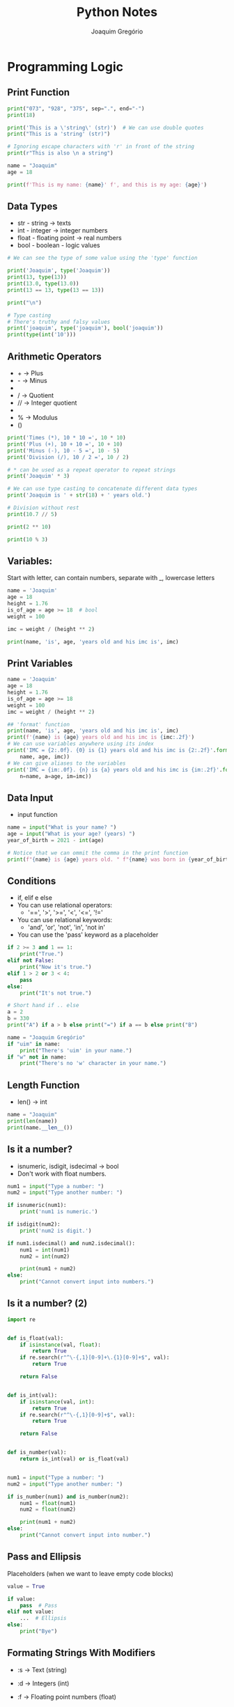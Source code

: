 #+TITLE: Python Notes
#+AUTHOR: Joaquim Gregório
#+STARTUP: overview
* Programming Logic
** Print Function
#+begin_src python
print("073", "928", "375", sep=".", end="-")
print(18)

print('This is a \'string\' (str)')  # We can use double quotes
print("This is a 'string' (str)")

# Ignoring escape characters with 'r' in front of the string
print(r"This is also \n a string")

name = "Joaquim"
age = 18

print(f'This is my name: {name}' f', and this is my age: {age}')
#+end_src

** Data Types
- str - string -> texts
- int - integer -> integer numbers
- float - floating point -> real numbers
- bool - boolean - logic values
#+begin_src python
# We can see the type of some value using the 'type' function

print('Joaquim', type('Joaquim'))
print(13, type(13))
print(13.0, type(13.0))
print(13 == 13, type(13 == 13))

print("\n")

# Type casting
# There's truthy and falsy values
print('joaquim', type('joaquim'), bool('joaquim'))
print(type(int('10')))
#+end_src

** Arithmetic Operators
- + -> Plus
- - -> Minus
- * -> Times
- / -> Quotient
- // -> Integer quotient
- ** -> Power
- % -> Modulus
- ()
#+begin_src python
print('Times (*), 10 * 10 =', 10 * 10)
print('Plus (+), 10 + 10 =', 10 + 10)
print('Minus (-), 10 - 5 =', 10 - 5)
print('Division (/), 10 / 2 =', 10 / 2)

# * can be used as a repeat operator to repeat strings
print('Joaquim' * 3)

# We can use type casting to concatenate different data types
print('Joaquim is ' + str(18) + ' years old.')

# Division without rest
print(10.7 // 5)

print(2 ** 10)

print(10 % 3)
#+end_src

** Variables:
Start with letter, can contain numbers, separate with _, lowercase letters
#+begin_src python
name = 'Joaquim'
age = 18
height = 1.76
is_of_age = age >= 18  # bool
weight = 100

imc = weight / (height ** 2)

print(name, 'is', age, 'years old and his imc is', imc)
#+end_src
** Print Variables
#+begin_src python
name = 'Joaquim'
age = 18
height = 1.76
is_of_age = age >= 18
weight = 100
imc = weight / (height ** 2)

## 'format' function
print(name, 'is', age, 'years old and his imc is', imc)
print(f'{name} is {age} years old and his imc is {imc:.2f}')
# We can use variables anywhere using its index
print('IMC = {2:.0f}. {0} is {1} years old and his imc is {2:.2f}'.format(
    name, age, imc))
# We can give aliases to the variables
print('IMC = {im:.0f}. {n} is {a} years old and his imc is {im:.2f}'.format(
    n=name, a=age, im=imc))
#+end_src

** Data Input
- input function
#+begin_src python
name = input("What is your name? ")
age = input("What is your age? (years) ")
year_of_birth = 2021 - int(age)

# Notice that we can ommit the comma in the print function
print(f"{name} is {age} years old. " f"{name} was born in {year_of_birth}")
#+end_src

** Conditions
- if, elif e else
- You can use relational operators:
  - '==', '>', '>=', '<', '<=', '!='
- You can use relational keywords:
  - 'and', 'or', 'not', 'in', 'not in'
- You can use the 'pass' keyword as a placeholder
#+begin_src python
if 2 >= 3 and 1 == 1:
    print("True.")
elif not False:
    print("Now it's true.")
elif 1 > 2 or 3 < 4:
    pass
else:
    print("It's not true.")

# Short hand if .. else
a = 2
b = 330
print("A") if a > b else print("=") if a == b else print("B")

name = "Joaquim Gregório"
if "uim" in name:
    print("There's 'uim' in your name.")
if "w" not in name:
    print("There's no 'w' character in your name.")
#+end_src

** Length Function
- len() -> int
#+begin_src python
name = "Joaquim"
print(len(name))
print(name.__len__())
#+end_src
** Is it a number?
- isnumeric, isdigit, isdecimal -> bool
- Don't work with float numbers.
#+begin_src python
num1 = input("Type a number: ")
num2 = input("Type another number: ")

if isnumeric(num1):
    print('num1 is numeric.')

if isdigit(num2):
    print('num2 is digit.')

if num1.isdecimal() and num2.isdecimal():
    num1 = int(num1)
    num2 = int(num2)

    print(num1 + num2)
else:
    print("Cannot convert input into numbers.")
#+end_src
** Is it a number? (2)
#+begin_src python
import re


def is_float(val):
    if isinstance(val, float):
        return True
    if re.search(r"^\-{,1}[0-9]+\.{1}[0-9]+$", val):
        return True

    return False


def is_int(val):
    if isinstance(val, int):
        return True
    if re.search(r"^\-{,1}[0-9]+$", val):
        return True

    return False


def is_number(val):
    return is_int(val) or is_float(val)


num1 = input("Type a number: ")
num2 = input("Type another number: ")

if is_number(num1) and is_number(num2):
    num1 = float(num1)
    num2 = float(num2)

    print(num1 + num2)
else:
    print("Cannot convert input into number.")
#+end_src

** Pass and Ellipsis
Placeholders (when we want to leave empty code blocks)
#+begin_src python
value = True

if value:
    pass  # Pass
elif not value:
    ...  # Ellipsis
else:
    print("Bye")
#+end_src

** Formating Strings With Modifiers
- :s -> Text (string)
- :d -> Integers (int)
- :f -> Floating point numbers (float)
- :.(number)f -> Number of deciamal places (float)
- :(character)(> or < or ^)(quantity)(type - s, d or f)

- > -> Left
- < -> Right
- ^ ->  Center
#+begin_src python
num_1 = 10
num_2 = 3
quotient = num_1 / num_2
print('{:.2f}'.format(quotient))  # 2 decimal places
print(f'{quotient:.2f}')  # 2 decimal places

num_1 = 1
print(f'{num_1:0>10}')  # on the left

num_2 = 1150
print(f'{num_2:0<10}')  # on the right

num_3 = 1233
print(f'{num_3:0^10}')  # on the center

num_4 = 3455
print(f'{num_4:0>10.2f}')

name = 'Joaquim Gregório'
print(len(name))
print(f'{name:#^50}')

formated_name = '{:@>50}'.format(name)
print(formated_name)

name = 'Joaquim Gregório'
# name = name.ljust(30, '#')
print(name.lower())
print(name.upper())
print(name.title())
#+end_src
** String Manipulation
- String indexes (supports either positive and negative indexes)
- String slicing [beginning:end:pass]
- Built-in functions len, abs, type, print, etc...
These functions can be used directly in each type
#+begin_src python
text = "Python_s2"  # [012345678] and -[987654321] as indexes
# print(text[-2])

url = "www.gentoo.org/"

print(url[4:-1])  # slicing

new_text = text[:6]
new_text_2 = text[7:]
print(new_text, new_text_2)
print(text[:-2])

# [beginning:end:pass]

print(text[::2])  # jumping 2 characters in all the string
print(text[0:6:2])  # from 0 till 6 jumping 2 characters (ignoring one character)

for char in text:
    print(char)
#+end_src

** While
| Keywords | Functionality        |
|----------+----------------------|
| continue | jumps one loop cycle |
| break    | ends the loop        |
*** Syntax
#+begin_src python
x = 0
while x < 5:
    if x % 2 == 0:
        x += 1
        continue

    print(x)
    x += 1
#+end_src
*** While Else
Else code block is executed if when condition is false
#+begin_src python
x = 1
y = 1

while x <= 100:
    if x == 7:
        break  # since here the while condition is already true
    print(x, y)
    x += y
    y += 1
else:  # is execute if the while condition is false
    print("Else after while")
#+end_src
** Iterating Over Strings
#+begin_src python
sentence = "o rato roeu a roupa do rei de roma"
sentence_size = len(sentence)
counting = 0
new_sentence = ""

while counting < sentence_size:
    # print(sentence[counting], counting)
    character = sentence[counting]
    if character == "r":
        new_sentence += "R"
    else:
        new_sentence += character
    counting += 1

print("new sentence:", new_sentence)
#+end_src
** For
- Range function: range(start?=0, stop, step?=1)
*** Syntax
#+begin_src python
text = "Python"
for c in text:
    print(c)

for num in range(10, 20, 2):
    print(num)

text = "Python"
new_text = ""
for c in text:
    if c == "t":
        new_text += c.upper()
    elif c == "h":
        new_text += c.upper()
    else:
        new_text += c
print(new_text)
#+end_src
*** For Else
- Else is called when the loop ends without breaking (break)
#+begin_src python
list1 = ["sJoaquim", "André", "Carlos"]

for el in list1:
    print(el)
    if el.lower().startswith("j"):
        break
else:
    print("There's no word which starts with J.")
#+end_src
** Lists
- Some functions:
  | Syntax        | Functionality                                                   |
  |---------------+-----------------------------------------------------------------|
  | append(el)    | Adds an element at the end of the list                          |
  | clear()       | Removes all the elements from the list                          |
  | copy()        | Returns a copy of the list                                      |
  | count()       | Returns the number of elements with the specified value         |
  | extend()      | Add any iterable to the end of the current list                 |
  | index()       | Returns the index of the first element with the specified value |
  | insert(i, el) | Adds an element at the specified position                       |
  | pop(i?)       | Removes the element at the specified position                   |
  | remove()      | Removes the item with the specified value                       |
  | reverse()     | Reverses the order of the list                                  |
  | sort()        | Sorts the list                                                  |
  | min()         | Returns the smallest element in the list                        |
  | max()         | Returns the biggest element                                     |
  | del           | Keyword. Used to delete an element, range or the entire list    |
  | list          | Class that converts any iterable to a list                      |
*** List Slicing
#+begin_src python
list1 = list(("a", "b", "c", "d", "e", "f", 1, 2, False))
for el in list1:
    print(el)

l1 = list(range(1, 7))

l1.append(7)
l1.insert(0, 8)
del l1[1]
del l1[3:5]

print(l1)
print(max(l1))
print(min(l1))

l2 = ["a", "ab", "abc", "abcd", "abcde"]
print(max(l2))
print(min(l2))

l3 = ["String", True, 10, -20.5]
for elem in l3:
    print(f"The type of elem is {type(elem)} and its value is {elem}")
#+end_src

*** List Comprehension
#+begin_src python
[print(el) for el in l3]

fruits = ["apple", "banana", "cherry", "kiwi", "mango"]
newlist = [x for x in fruits if "a" in x]

# General syntax: newlist = [expression for item in iterable if condition == True]
# expression can be whatever you want
#+end_src

*** Hangman Game
#+begin_src python
secret = "hello"
typed = []
chances = 3

while True:
    if chances == 0:
        print("You lose!")
        break

    letter = input("Type a letter: ")

    if len(letter) > 1:
        print("Type only one letter!")
        chances -= 1
        continue

    typed.append(letter)

    if letter in secret:
        print(f'Nice, the letter "{letter}" is in the secret word.')
    else:
        print(f'Hurr, the letter "{letter}" isn\'t in the secret word.')
        typed.pop()
        chances -= 1

    secret_buffer = ""
    for secret_letter in secret:
        if secret_letter in typed:
            secret_buffer += secret_letter
        else:
            secret_buffer += "*"

    if secret_buffer == secret:
        print(f'\nNice, you won!!!\nThe secret word is "{secret_buffer}"')
        break
    else:
        print(secret_buffer)

    print(f"You still have {chances} chances.")
#+end_src

** Split, Join and Enumerate
| Function    | Functionality                            |
|-------------+------------------------------------------|
| split()     | split a string                           |
| join()      | join a list                              |
| enumerate() | enumerate elements of a list (iterables) |
*** Split
#+begin_src python
string = "O Brasil é o país do futebol, o Brasil é penta."
list1 = string.split(" ")
list2 = string.split(",")

word = ""
counter = 0
for value in list1:
    occurrences = list1.count(value)

    if occurrences > counter:
        counter = occurrences
        word = value

print(f"The word that appeared most times is {word} ({counter}x)")

for value in list2:
    print(value.strip().capitalize())
#+end_src
*** Join
#+begin_src python
string2 = "O Brasil é penta."
list3 = string2.split(" ")
string3 = ",".join(list3)
print(string3)
#+end_src
*** Enumerate
#+begin_src python
string2 = "O Brasil é penta."
list3 = string2.split(" ")

for i, value in enumerate(list3, 10):
    print(i, value)

# This is exactly what enumerate() does, but it does it in a tuple
list4 = [[0, "Joaquim"], [1, "Marcos"], [2, "Carlos"]]

for i, value in list4:
    print(i, value)
#+end_src
*** Unpacking
#+begin_src python
list1 = [[0, "Joaquim"], [1, "Marcos"], [2, "Carlos"]]
l1, l2, l3 = list1
print(l1)
#+end_src

** Unpacking Lists
#+begin_src python
list1 = ["João", "Luis", "Maria", 1, 2, 3, 4, 5]

n1, n2, *other_list, last_value = list1
# you can use *_ to ignore the rest

print(n1, n2)
print(other_list)
print(last_value)

## Inverting variable values
x = 1
y = "a"
print(f"x: {x}, y: {y}")

[x, y] = [y, x]
print(f"x: {x}, y: {y}")

x, y = y, x
print(f"x: {x}, y: {y}")
#+end_src

** Ternary Operator
*** Syntax
#+begin_src python
logged_user = False

msg = "User is logged in." if logged_user else "User needs to login."

print(msg)

age = input("Type your age: ")

if not age.isnumeric():
    print("Type only numbers.")
else:
    age = int(age)
    is_of_legal_age = age >= 18

    msg2 = "Can access." if is_of_legal_age else "Cannot access."

    print(msg2)
#+end_src
*** Expressions with OR operator
#+begin_src python
name = input("Type your name: ")

# "Old" way:
# if name:
#     print(name)
# else:
#     print("You didn't type anything.")

# Ternary operator way:
# msg = name or "You didn't type anything."
# print(msg)

# Short and "unreadable" way
print(name or "You didn't type anything.")
#+end_src

** Reverse Counter
- Result
| Before | After |
|--------+-------|
|      0 |    10 |
|      1 |     9 |
|      2 |     8 |
|      3 |     7 |
|      4 |     6 |
|      5 |     5 |
|      6 |     4 |
|      7 |     3 |
|      8 |     2 |
|      9 |     1 |
|     10 |     0 |
#+begin_src python
for p, r in enumerate(range(10, -1, -1)):
    print(p, r)
#+end_src

* Procedural Programming
** Functions
*** Syntax
#+begin_src python
# 'msg' and 'name' have default values
def greeting(msg: str = "Hello", name: str = "user") -> str:
    """Prints and returns some greeting."""
    print(msg, name)

    return f"{msg} {name}"


greeting()
greeting("Hi", "Joaquim")
greeting(name="Marcos", msg="Nice to meet you")
#+end_src

*** Syntax 2
#+begin_src python
def quotient(n1: int, n2: int):
    if n2 == 0:
        return

    return n1 / n2


result = quotient(2, 0)
if result:
    print("{:.2f}".format(result))
else:
    print("Invalid.")


def f(msg):
    print(msg)


def dumb():
    return f


var = dumb()

print(id(f), id(var))

if var == f:
    print("var is equals to f")
else:
    print("pass")
#+end_src
*** More About Functions
- Since we set a default value for an parameter, after that, the following parameters must have a default value too. The same pattern is valid for the arguments when calling a function.
#+begin_src python
def func(a, b, c="c", d=None):
    # d must have a default value
    print(f"{a}, {b}, {c}, {d}")


# here we get an error:
func(1, b=2, c="c", 3)

# the right way:
func(1, b=2, d=3, c="c")  # any order (b, d and c)
#+end_src

*** Args and Kwargs
#+begin_src python
def func(a, b, *args, **kwargs):
    # arguments (args) and keyword arguments (kwargs)
    print(a, b)
    print(args)
    print(kwargs)
    print(kwargs.get("age"))
    # different from kwargs['age'], kwargs.get('age')
    # returns a value or None if key does not exist.


func(1, 2, 3, 4, 5, name="Joaquim", lastname="Gregório")

# Unpacking when passing the arguments (valid for any iterable):
list1 = [1, 2, 3, 4, 5]
print(*list1, sep="-")  # the same as: print(1, 2, 3, 4, 5)
#+end_src
*** Global Variables
- Variables has a scope.
- We can use a global variable, but to change its value we must call that global variable, otherwise, we will create another variable in the current scope with the same name of the global variable we refer to.
#+begin_src python
some_var = "value"
print(some_var)


def func():
    global some_var
    some_var = "other value"  # modifying global variable
    # now we have access to some_var which is a global variable


func()
print(some_var)  # has 'other value' as value

def func1():
    # here we get another error:
    print(some_var)  # we must call global variable before use it
    global some_var
    print(some_var)
    # error: some_var2 is used prior to global declaration
#+end_src

*** Lambda Expression
#+begin_src python
square = lambda x: x * x

print(square(5))

list1 = [
    ["P1", 13],
    ["P2", 7],
    ["P3", 6],
    ["P4", 45],
    ["P5", 28],
]

list1.sort(key=lambda item: item[1], reverse=False)
print(list1)

print(sorted(list1, key=lambda i: i[1], reverse=True))
#+end_src

** Tuples
- In tuples we cannot insert or remove elements and we cannot change their values. That's why tuples are different from lists.
- Tuple Methods
  | Method     | Description                                                     |
  |------------+-----------------------------------------------------------------|
  | count(val) | Returns the number of times a specified value occurs in a tuple |
  | index(val) | Returns the position of where the passed value was found        |
#+begin_src python
t1 = (1,)  # or just 't1 = 1,'
t2 = ()  # void tuple
t3 = (1, 2, 3, "a", "b", "c")
t4 = 6, 7, 8, "d", "e", "f"
t5 = t3 + t4
t6 = ("a", 1) * 4  # repeat '"a", 1' four times
print(t6)

# Modifying a tuple
t7 = ("a", "b", "c")
t7 = list(t7)
t7.append("d")
t7 = tuple(t7)
print(t7)

t8 = (1, 2, 3)
item = (4,)  # could be multiple items
t8 += item
print(t8)
#+end_src

** Dictionaries
- Dictionaries are used to store data values in key:value pairs.
- A dictionary is a collection which is ordered*, changeable and do not allow duplicates.
- Methods:
  | Method               | Description                                               |
  |----------------------+-----------------------------------------------------------|
  | clear()              | Removes all the elements from the dictionary              |
  | copy()               | Returns a copy of the dictionary                          |
  | fromkeys(keys, val?) | Returns a dictionary with the specified keys and value    |
  | get(key)             | Returns the value of the specified key                    |
  | items()              | Returns a list containing a tuple for each key value pair |
  | keys()               | Returns a list containing the dictionary's keys           |
  | pop(k, defaulvalue?) | Removes the element with the specified key                |
  | popitem()            | Removes the last inserted key-value pair                  |
  | setdefault(k, val?)  | Returns the value of the specified key. If the key does   |
  |                      | not exist: insert the key, with the specified value       |
  | update(iterable)     | Updates the dictionary with the specified key-value pairs |
  | values()             | Returns a list of all the values in the dictionary        |
*** Syntax
#+begin_src python
d1 = {"key": "key value", "key": "key value 2", "key": "key real value"}
d1["new_key"] = "new_key value"
print(d1)

d2 = dict(
    key1="key1 value",
    key2="key2 value",
)

# Accept immutable types as keys:
d3 = {"str": "value", 123: "other value", (1, 2, 3): "tuple as key"}

# Deleting a key:
del d3["str"]  # we can delete the hole dict

print(d3)

# Verify if a KEY exists:
print("str" in d3)  # or '"str" in d3.keys()'
# Verify if a VALUE exists:
print("other value" in d3.values())
# Verify number of paris (key:value)
print(len(d3))


# Looping:
d4 = {
    "key1": "key1 value",
    "key2": "key2 value",
    "key3": "key3 value",
    "key4": "key4 value",
}

for key in d4:
    print(key, d4[key])

for value in d4.values():
    print(value)

for key_value in d4.items():
    print(key_value)  # tuples

for key, value in d4.items():
    print(key, value)
#+end_src

*** More on Syntax and Dict Copy
#+begin_src python
import copy

customers = {
    "customer1": {"name": "Joaquim", "lastname": "Gregório"},
    "customer2": {"name": "Marcos", "lastname": "Silva"},
}

for customer_k, customer_v in customers.items():
    print(f"Showing {customer_k}")
    for data_k, data_v in customer_v.items():
        print(f"\t{data_k}: {data_v}")

d1 = {1: "a", 2: "b", 3: "c"}
v = d1  # it's not a copy
v[1] = "othe value"  # it will change in both, v and d1
print(d1)
print(v)

d2 = {1: "a", 2: "b", 3: "c", 4: ["d", "e", "f"]}
v2 = d2.copy()  # now it's a shallow copy
# Only tuples will not change
# Check why it's a shallow copy:
v2[4][0] = "D"  # notice that it will change in d2 too
print(d2[4], id(d2))
print(v2[4], id(v2))

# How to make a real copy:
d3 = {1: "a", 2: "b", 3: "c", 4: ["d", "e", "f"]}
v3 = copy.deepcopy(d3)  # independent copy
# Check why it's a shallow copy:
v3[4][0] = "D"  # notice that it will not change in d3
print(d3[4])
print(v3[4])
#+end_src

*** Casting
#+begin_src python
list1 = [
    ["c1", 1],
    ["c2", 2],
    ["c3", 3],
]
list2 = [
    ("c1", 1),
    ("c2", 2),
    ("c3", 3),
]
list3 = (
    ["c1", 1],
    ["c2", 2],
    ["c3", 3],
)
list4 = (
    ("c1", 1),
    ("c2", 2),
    ("c3", 3),
)

d4 = dict(list1)
d5 = dict(list2)
d6 = dict(list3)
d7 = dict(list4)
print(d4)
print(d5)
print(d6)
print(d7)
#+end_src
*** Some Methods Usage
#+begin_src python
d8 = {"a": 2, 3: 4, "b": 6, 7: 8}
d8.pop("b")
d8.popitem()  # remove the last item
print(d8)

d9 = {"str": "value", 9: 10}
d8.update(d9)
print(d8)
#+end_src

** Sets
- Methods
  | Method                        | Description                                               |
  |-------------------------------+-----------------------------------------------------------|
  | add()                         | Adds an element to the set.                               |
  | clear()                       | Removes all the elements from the set.                    |
  | copy()                        | Returns a copy of the set.                                |
  | difference()                  | Returns a set containing the difference                   |
  |                               | between two or more sets.                                 |
  | difference_update()           | Removes the items in this set that are also               |
  |                               | included in another, specified set.                       |
  | discard()                     | Remove the specified item.                                |
  | intersection()                | Returns a set, that is the intersection of                |
  |                               | two other sets.                                           |
  | intersection_update()         | Removes the items in this set that are not                |
  |                               | present in other, specified set(s).                       |
  | isdisjoint()                  | Returns whether two sets have a intersection or not.      |
  | issubset()                    | Returns whether another set contains this set or not.     |
  | issuperset()                  | Returns whether this set contains another set or not.     |
  | pop()                         | Removes an element from the set.                          |
  | remove()                      | Removes the specified element.                            |
  | symmetric_difference()        | Returns a set with the symmetric differences of two sets. |
  | symmetric_difference_update() | inserts the symmetric differences from this               |
  |                               | set and another.                                          |
  | union()                       | Return a set containing the union of sets.                |
  | update()                      | Update the set with the union of this set and others.     |
*** Syntax
A set is not subscriptable, then we cannot access a value directly
#+begin_src python
s1 = {1, 2, 3, 4, 5}

for v in s1:
    print(v)


s2 = set()
s2.add(1)
s2.add("a")
s2.add((2,))
s2.add(3)
print(s2)
s2.discard("a")
print(s2)
s2.update("bcde")  # unpack an iterable element
print(s2)
# In sets, elements are not in order like in lists
# Using lists:
l1 = [1, 2, 1, 1, 3, 4, 5, 6, 6, 6, 7, 8, 9, "Joaquim", "Joaquim"]
print(l1)
l1 = list(set(l1))
print(l1)

s3 = {1, 2, 3, "a", "b", "c"}
s3.clear()
print(s3)
#+end_src

*** Syntax 2
#+begin_src python
s1 = {1, 2, 3, 4, 5, 7}
s2 = {1, 2, 3, 4, 5, 6}
print(s1)
print(s2)
print("union:")
print(s1 | s2)  # we can use s1.union() function
print("intersection:")
print(s1 & s2)
print("difference:")
print(s1 - s2)
print("simetric_difference:")
print(s1 ^ s2)

l1 = ["Luiz", "João", "Maria"]
l2 = ["João", "Maria", "Maria", "Luiz", "Luiz", "Luiz", "Luiz"]

print(l1 == l2)

l1 = set(l1)
l2 = set(l2)

print(l1 == l2)

l1 = list(l1)  # by coincidence, l1 and l2 can be in the same order
l2 = list(l2)

print(l1 == l2)
#+end_src

*** Sets and Lists
#+begin_src python
integer_list_list = [
    [1, 2, 3, 4, 5, 6, 7, 8, 9, 10],
    [9, 1, 8, 9, 9, 7, 2, 1, 6, 8],
    [1, 3, 2, 2, 8, 6, 5, 9, 6, 7],
    [3, 8, 2, 8, 6, 7, 7, 3, 1, 9],
    [4, 8, 8, 8, 5, 1, 10, 3, 1, 7],
    [1, 3, 7, 2, 2, 1, 5, 1, 9, 9],
    [10, 2, 2, 1, 3, 5, 10, 5, 10, 1],
    [1, 6, 1, 5, 1, 1, 1, 4, 7, 3],
    [1, 3, 7, 1, 10, 5, 9, 2, 5, 7],
    [4, 7, 6, 5, 2, 9, 2, 1, 2, 1],
    [5, 3, 1, 8, 5, 7, 1, 8, 8, 7],
    [10, 9, 8, 7, 6, 5, 4, 3, 2, 1],
]


def first_duplicated(listx: list):
    new_list = set()
    duplicated = -1
    for num in listx:
        if num in new_list:
            duplicated = num
            break
        new_list.add(num)
    return duplicated


for integer_list in integer_list_list:
    print(first_duplicated(integer_list))
#+end_src

** List Comprehension
*** Example
- Basic syntax

#+begin_src python
l1 = [1, 2, 3, 4, 5, 6, 7, 8, 9]
print('List 1:', l1)

ex1 = [el for el in l1]
print(ex1)

ex2 = [el for el in l1 if el % 2 == 0]
print(ex2)

ex3 = [el * 2 for el in l1]
print(ex3)

ex4 = [(x, y) for x in l1 for y in range(3)]
print(ex4)

l2 = ['Luiz', 'Mauro', 'Maria']

ex5 = [v.replace('a', '@').upper() for v in l2]
print(ex5)

t1 = (
    ('key 1', 'value 1'),
    ('key 2', 'value 2'),
)

ex6 = [(y, x) for x, y in t1]
ex6 = tuple(ex6)
print(ex6)

l3 = list(range(100))
ex7 = [el for el in l3 if el % 3 == 0 if el % 8 == 0]
print(ex7)

ex8 = [el if el % 3 == 0 and el % 8 == 0 else "it's not" for el in l3]
print(ex8)
#+end_src

*** Example 2
- Split a string into n equal parts

#+begin_src python
string = "012345678901234567890123456789012345678901234567890123456789"
n = 10
list1 = [string[i : i + n] for i in range(0, len(string), n)]
print(list1)
new_string = ".".join(list1)
print(new_string)
#+end_src

*** Example 3

#+begin_src python
cart = []
cart.append(("Product 1", 30))
cart.append(("Product 2", 20))
cart.append(("Product 3", 50))
cart.append(("Product 4", 36.10))

total = sum([float(value) for _name, value in cart])
print(total)
#+end_src

** Dictionarie Comprehension
#+begin_src python
list1 = [
    ("key1", "value1"),
    ("key2", "value2"),
]

d1 = {x.title(): y.upper() for x, y in list1}
print(d1)

d2 = {f"key_{x}": f"value_{x}" for x in range(4)}
print(d2)
#+end_src
** Generators, Iterators and Iterables
- Generators and Iterators: you can get their values only once, using for..in loops or the next() function. When you access all their values, you cannot access it again.
*** Iterable

#+begin_src python
import sys
import time

list1 = [1, 2, 3, 4, 5]
# Doint the same thing that for..in does:
list1 = iter(list1)  # Iterator
print(next(list1))
print(next(list1))
print(next(list1))
print(next(list1))
print(hasattr(list1, "__iter__"))  # verify iterable
print(hasattr(list1, "__next__"))  # verify iterator
print(sys.getsizeof(list1))  # size is a problem in big size variables
#+end_src

*** Generator

#+begin_src python
# Lazy evaluation:
def gen(ran: int):
    """Generate values"""
    for v in range(1, ran + 1):
        yield f"Value {v}"
        time.sleep(0.1)


g = gen(10)  # it's an iterator and an interable
for v in g:
    print(v)
#+end_src

*** Creating a Generator

#+begin_src python
l1 = [x for x in range(10000)] # list
print(type(l1))
l2 = (x for x in range(10000))  # 'best' way to create a generator
print(type(l2))

# Now we have a big difference:
print(sys.getsizeof(l1))
print(sys.getsizeof(l2))
for v in l2:
    print(v, end="\r")
#+end_src

** Zip and Zip Longest

 | Function    | Description                                                  |
 |-------------+--------------------------------------------------------------|
 | zip         | Join iterables. The size depends on the smaller iterable     |
 | zip_longest | Join iterables. The size depends on the larger iterable.     |
 |             | Has the fillvalue attribute which the default value is none. |
 |             | Import from itertools module.                                |

#+begin_src python
from itertools import zip_longest, count

cities = ["São Paulo", "Belo Horizonte", "Salvador", "Monte Belo"]
states = ["SP", "MG", "BA"]
index = count()
states_and_cities = zip(index, states, cities)
for value in states_and_cities:
    print(value)

# print(dict(states_and_cities))
# print(list(states_and_cities))

index = count()
## We can ommit fillvalue
states_and_cities_long = zip_longest(index, states, cities, fillvalue="None value")
print(list(states_and_cities_long))
for value in states_and_cities_long:
    print(value) # infinity loop because of the `index` variable.
#+end_src

- Sum using zip and zip_longest

#+begin_src python
from itertools import zip_longest

list_a = [1, 2, 3, 4, 5, 6, 7]
list_b = [1, 2, 3, 4]

lists_sum = [x + y for x, y in zip(list_a, list_b)]
print(lists_sum)

# A better way:
lists_sum = [x + y for x, y in zip_longest(list_a, list_b, fillvalue=0)]
print(lists_sum)
#+end_src

** Count - Itertools

- The ~count~ function is a generator.

#+begin_src python
from types import GeneratorType
from itertools import count

var = zip("Hello", "Hello")
var = ((x, y) for x, y in var)
print(isinstance(var, GeneratorType))
for val in var:
    print(val)

counter = count(start=5, step=0.3)  # we can pass floats and negative values

for value in counter:
    print(round(value, 2))

    if value >= 10:
        break
#+end_src

** Combination, Permutation and Product

- Import from itertools module.

| Function    | Description                                             |
|-------------+---------------------------------------------------------|
| Combination | The order doesn't matter and don't repeat unique values |
| Permutation | The order matters and don't repeat unique values        |
| Product     | The order matters and repeats unique values             |

#+begin_src python
from itertools import combinations, permutations, product

people = ["Joaquim", "André", "Márcia", "Maria", "Lúcia", "Joana"]

for group in combinations(people, 2):
    print(group)

for group in permutations(people, 2):
    print(group)

for group in product(people, repeat=2):
    print(group)
#+end_src

** Group By

- Import from itertools module.

#+begin_src python
from itertools import groupby, tee

students = [
    {"name": "Joaquim", "grade": "A"},
    {"name": "João", "grade": "B"},
    {"name": "Maria", "grade": "B"},
    {"name": "Márcia", "grade": "F"},
    {"name": "Luiz", "grade": "D"},
    {"name": "Mario", "grade": "A"},
    {"name": "Carlos", "grade": "A"},
    {"name": "Geraldo", "grade": "A"},
    {"name": "Ronaldo", "grade": "B"},
    {"name": "Cristina", "grade": "C"},
]
order = lambda item: item["grade"]
students.sort(key=order)
# you need to order the valures before use groupby
ordered_students = groupby(students, order)

for group, students_group in ordered_students:
    print(f"Group: {group}")
    new_group, new_group2 = tee(students_group)  # make a copy because it is an iterator
    length = len(list(new_group))
    print(f"\tThere is {length} students in this group.")
    for student in new_group2:
        print(f"\t{student}")
#+end_src

** data.py

#+begin_src python
products = [
    {"name": "p1", "price": 13},
    {"name": "p2", "price": 55.55},
    {"name": "p3", "price": 5.59},
    {"name": "p4", "price": 22},
    {"name": "p5", "price": 81.23},
    {"name": "p6", "price": 5.7},
    {"name": "p7", "price": 10.90},
    {"name": "p8", "price": 89.82},
    {"name": "p9", "price": 12},
    {"name": "p10", "price": 2.29},
]

people = [
    {"name": "Joaquim", "age": 18},
    {"name": "Eduarda", "age": 43},
    {"name": "Joana", "age": 65},
    {"name": "Lucas", "age": 14},
    {"name": "Felipe", "age": 17},
    {"name": "Maria", "age": 19},
    {"name": "Júlia", "age": 25},
    {"name": "Diniz", "age": 32},
    {"name": "Max", "age": 23},
    {"name": "Marcos", "age": 59},
]

list_1 = [1, 2, 3, 4, 5, 6, 7, 8, 9, 10]
#+end_src

** Map

#+begin_src python
from data import products, people, list_1

new_list = map(lambda item: item * 2, list_1)
new_list = list(new_list)
new_list = [x * 2 for x in list_1]
print(new_list)


### Using dictionaries:
def increase_price(product: dict):
    product["price"] = round(product["price"] * 1.05, 2)
    return product


new_products = map(increase_price, products)
for product in new_products:
    print(product)


names = map(lambda p: p["name"], people)
for person in names:
    print(person)
#+end_src

** Filter

#+begin_src python
from data import products, people, list_1

new_products = filter(lambda p: p["price"] >= 10, products)
for product in new_products:
    print(product)

new_people = filter(lambda p: p["age"] < 18, people)
for person in new_people:
    print(person)
#+end_src

** Reduce

#+begin_src python
from data import products, people, list_1
from functools import reduce

# Sum a list of numbers:
list_sum = reduce(lambda ac, i: i + ac, list_1, 0)
print(list_sum)

# Prices sum:
prices_sum = reduce(lambda ac, p: p["price"] + ac, products, 0)
print(prices_sum)
#+end_src

* Exceptions, Modules and Functions
** Try, Except

#+begin_src python
try:
    # a = []
    a = {}
    print(a[1])
except NameError as err:
    # this will take the specified error
    print("Some error occurred.")
except (IndexError, KeyError) as err:
    # this will take the specified error
    print("Some index or key error.")
except Exception as err:
    # this will take any error
    print("Unexpected error.")
else:
    # Executed when there's no error
    print("The code has no error.")
finally:
    # Since this code block will always be executed,
    # you can handle the possible errors here.
    print("Finally is always executed.")
#+end_src

** Raise

- [[https://docs.python.org/3/library/exceptions.html][Exceptions]]

#+begin_src python
# You can use `raise` alone to raise the same error
# or with an error class
def quotient(n1: int | float, n2: int | float):
    if int(n2) == 0:
        raise ValueError("You cannot divide by zero.")
    return n1 / n2


try:
    print(quotient(12.1, 0))
except ValueError as err:
    print(err)


def convert_to_num(value):
    try:
        value = int(value)
        return value
    except ValueError:
        try:
            value = float(value)
            return value
        except ValueError:
            pass


while True:
    number = convert_to_num(input("Type some number: "))

    if number == None:  # functions return None by default
        print("Error: it's not a number.")
    else:
        print(number * 2)
#+end_src

** Modules

- [[https://docs.python.org/3/py-modindex.html][Modules]]

#+begin_src python
import sys
# from sys import platform
# Give the module some alias:
from sys import platform as so
print(so)
# NOTE: the following way can be confused:
from random import *
import random as rand

for i in range(10):
    print(rand.randint(-1, 10), rand.random())
#+end_src

** Creating Modules

- Create ~calc.py~ in the same folder as ~main.py~

*** calc.py

#+begin_src python
import math

PI = math.pi


def duplicate_list(listx: list) -> list:
    return [x * 2 for x in listx]


def multiply_list(listx: list[int] | list[float]):
    r = 1
    for i in listx:
        r *= i
    return r


# The following code avoid the code inside the if confition being
# executed by other file that is importing the current module, since
# the variable __name__ is "__main__" only when we execute the file
# directly, otherwise, the __name__ variable will be the module name
# that is the file name. So, we can avoid the code inside if confition
# being executed when we import this module in other file.
if __name__ == "__main__":
    list1 = [1, 2, 3, 4, 5]
    print(duplicate_list(list1))
    print(multiply_list(list1))
    print(PI)

    # __name__ only returns the module's name if that
    # module is being imported in other file
    print(__name__)
#+end_src

*** main.py

#+begin_src python
import calc

# it will execute all the code inside the module
# if we don't use the if condition (if __name__ == "__main__") ...

# the __name__ of the first file that is being executed will
# always be "__main__"
# print(__name__)

print(calc.PI)

list1 = [2, 4]
print(calc.multiply_list(list1))
#+end_src

** Packages and Modules

- Every folder which mean to be a module must have a file called ~__init__.py~ even it being a empty file.

*** sales/
***** __init__.py

#+begin_src python
#+end_src

***** format/
****** __init__.py

#+begin_src python
#+end_src

****** price.py

#+begin_src python
def real(value: float):
    return f"R${value:.2f}".replace(".", ",")
#+end_src

***** calc_prices.py

#+begin_src python
from sales.format import price


def increase_price(value: int | float, percentage: int | float, formated: bool = False):
    r = value + (value * (percentage / 100))
    if formated:
        return price.real(r)
    return r


def decrease_price(value: int | float, percentage: int | float, formated: bool = False):
    r = value - (value * (percentage / 100))
    if formated:
        return price.real(r)
    return r
#+end_src

*** main.py

#+begin_src python
# import sales.calc_prices
# from sales import calc_prices
from sales.calc_prices import increase_price, decrease_price
import sales.format.price as format_price

some_price = 49.90
inc_price = increase_price(value=some_price, percentage=15, formated=True)
print(inc_price)

dec_price = decrease_price(some_price, 15, True)
print(dec_price)

print(format_price.real(50))
#+end_src


*** Trick

- Some hack to import modules which is not in te root folder.
- Import modules from inside other modules without being in the main file.
- This can be useful for testing.

**** main.py

#+begin_src python
try:
    import sys
    import os

    sys.path.append(os.path.abspath(os.path.join(os.path.dirname(__file__), "../")))
except ImportError:
    raise
#+end_src

** Handling Files

- [[https://docs.python.org/3/library/functions.html#open][File handling]]

| Character | Meaning                                                         |
|-----------+-----------------------------------------------------------------|
| 'r'       | Open for reading (default)                                      |
| 'w'       | Open for writing, truncating the file first                     |
| 'x'       | Open for exclusive creation, failing if the file already exists |
| 'a'       | Open for writing, appending to the end of the file if it exists |
| 'b'       | Binary mode                                                     |
| 't'       | Text mode (default)                                             |
| '+'       | Open for updating (reading and writing)                         |

*** Syntax and Open Function

#+begin_src python
file = open("demofile.txt", "w+")
file.write("Line 1\n")
file.write("Line 2\n")
file.write("Line 3\n")

# Since we are in the end of the file, we must seek for a relative position,
# then we can read the file.
file.seek(0, 0)
print("Reading lines...")
print(file.read())
print("###################")

file.seek(0, 0)
print(file.readline(), end="")  # now the cursor is at the end of the line that was read
print(file.readline(), end="")
print(file.readline(), end="")
print("###################")

file.seek(0, 0)
print(file.readlines())  # list with the lines
for line in file.readlines():
    print(line, end="")
# Also works:
for line in file:
    print(line, end="")


file.close()  # it`s mandatory to prevent problems
#+end_src

*** Using Context Managers

- Better than using ~try...except...finally~ to handle files.

#+begin_src python
# This closes the file automatically
with open("demofile1.txt", "w+") as file:
    file.write("Line 1\n")
    file.write("Line 2\n")
    file.write("Line 3\n")

    file.seek(0, 0)
    print(file.read())

# Read mode:
with open("demofile.txt", "r") as file:
    print(file.read())

# Append mode:
# 'a+' mode will append whatever you write without clear the file content
#+end_src
*** Deleting Files

#+begin_src python
import os

# First, let's create some file:
with open("demofile2.txt", "w+") as file:
    file.write("Some line 1\n")
    file.write("Some line 2\n")
    file.write("Some line 3\n")

# Now we can delete the file:
os.remove("demofile2.txt")
#+end_src

*** Json Files

- Writing a dictionary to a json file.

#+begin_src python
import json

d1 = {
    "Person 1": {"name": "Joaquim", "age": 18},
    "Person 2": {"name": "Marcos", "age": 23},
}

d1_json = json.dumps(d1, indent=True)

with open("d1.json", "w+") as file:
    file.write(d1_json)
#+end_src

- Converting a json file into a dictionary.

#+begin_src python
import json

with open("d1.json", "r") as file:
    d1_json = file.read()
    d1_json = json.loads(d1_json)  # dictionary
    print(d1_json)
    print(type(d1_json)) # dict
#+end_src

** Decorators

- A function or method that changes the behavior of other functions or methods.

*** Syntax

#+begin_src python
def master(func):
    def slave(*args, **kwargs):  # if args or kwargs are needed
        print("Now I'm decorated.")
        func(*args, **kwargs)

    return slave


@master
def say_hello():
    print("Hello")


say_hello()

# This does something:
say_hello = master(say_hello)


@master
def another_func(msg: str):
    print(msg)


another_func("Hello Zevietana")
#+end_src


*** Example

#+begin_src python
from typing import Callable
from time import time, sleep


def velocity(func: Callable):
    def intern(*args, **kwargs):
        start_time = time()
        result = func(*args, **kwargs)
        end_time = time()
        total_time = int((end_time - start_time) * 1000)
        print(f"The function {func.__name__} took {total_time}ms to be executed.")
        return result

    return intern


@velocity
def delay():
    for i in range(5):
        print(i)
        sleep(1)


delay()
#+end_src

** Mutable Parameters Problem

- Mutable: Lists, Dictionaries
- Immutable: Tuples, Strings, Numbers, Booleans, None

+ The problem is that mutable default values as parameters can point to the same place in the memory and then we can work with the same object without knowing it.

#+begin_src python
from typing import Iterable

# def clients_list(clients_iterable: Iterable[str], listx: list = []):
def clients_list(clients_iterable: Iterable[str], listx: list = None):
    if listx is None:
        listx = []
    listx.extend(clients_iterable)
    return listx


# Or we can just pass the second argument as an empty list
clients1 = clients_list(["John", "Mary", "Stewart"], [])
clients2 = clients_list(["Marcos", "Steve", "Bob"])
clients3 = clients_list(["Joseph"])

print(clients1)
print(clients2)
#+end_src

** Todo List

- Add, List, Undo, Redo

#+begin_src python
def add_task(task: str, todo_list: list):
    todo_list.append(task)
    print("Task added successfully!")


def show_todo_list(todo_list: list):
    print(f"There are {len(todo_list)} tasks:")
    for i, task in enumerate(todo_list, start=1):
        i = f"{i}" if len(str(i)) > 1 else f"0{i}"
        print(f"\t{i} - {task}")


def undo_task_list(task_list: list, redo_list: list):
    if len(todo_list) == 0:
        print("There's nothing to undo!")
        return
    redo_list.append(task_list.pop())
    print("Undone!")


def redo_task_list(redo_list: list, task_list: list):
    if len(redo_list) == 0:
        print("There's nothing to redo!")
        return
    task_list.append(redo_list.pop())
    print("Redone!")


todo_list = []
redo_list = []

while True:
    print("What do you wanna do?")
    action = input("(A)dd, L(ist), (U)ndo or (R)edo? ").upper()
    if len(action) > 1:
        print("Please type only one letter!")
        continue
    elif action == "A":
        task = input("Type your task: ")
        add_task(task, todo_list)
        continue
    elif action == "L":
        show_todo_list(todo_list)
        continue
    elif action == "U":
        undo_task_list(todo_list, redo_list)
        continue
    elif action == "R":
        redo_task_list(redo_list, todo_list)
        continue
    else:
        print("Type a valid letter!")
#+end_src
